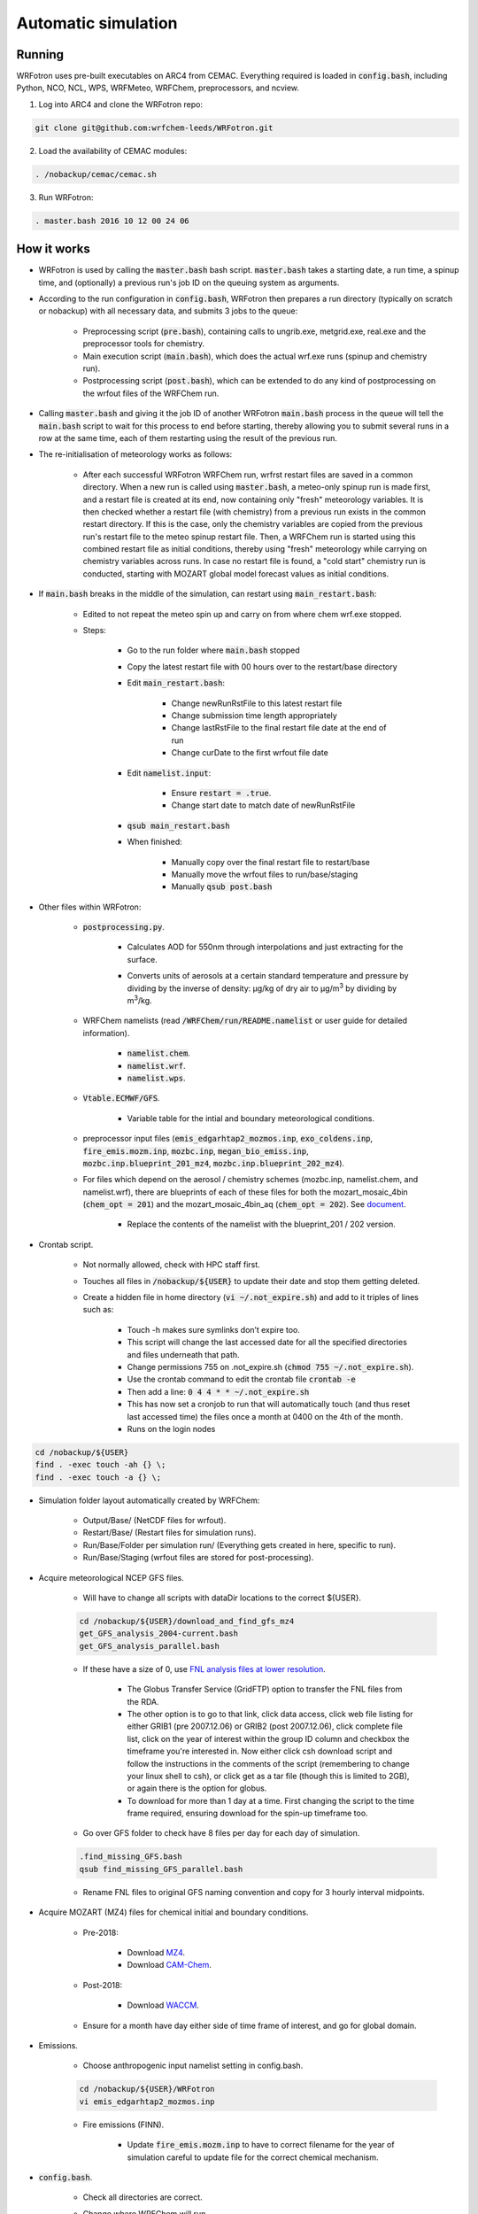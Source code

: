 ********************
Automatic simulation
********************
Running
=======

WRFotron uses pre-built executables on ARC4 from CEMAC. Everything required is loaded in :code:`config.bash`, including Python, NCO, NCL, WPS, WRFMeteo, WRFChem, preprocessors, and ncview.  

1. Log into ARC4 and clone the WRFotron repo:  

.. code-block:: bash

  git clone git@github.com:wrfchem-leeds/WRFotron.git

2. Load the availability of CEMAC modules:

.. code-block:: bash

  . /nobackup/cemac/cemac.sh
    
3. Run WRFotron:  

.. code-block:: bash

  . master.bash 2016 10 12 00 24 06


How it works
============
- WRFotron is used by calling the :code:`master.bash` bash script. :code:`master.bash` takes a starting date, a run time, a spinup time, and (optionally) a previous run's job ID on the queuing system as arguments.  
- According to the run configuration in :code:`config.bash`, WRFotron then prepares a run directory (typically on scratch or nobackup) with all necessary data, and submits 3 jobs to the queue:  

    - Preprocessing script (:code:`pre.bash`), containing calls to ungrib.exe, metgrid.exe, real.exe and the preprocessor tools for chemistry.  
    - Main execution script (:code:`main.bash`), which does the actual wrf.exe runs (spinup and chemistry run).  
    - Postprocessing script (:code:`post.bash`), which can be extended to do any kind of postprocessing on the wrfout files of the WRFChem run.  

- Calling :code:`master.bash` and giving it the job ID of another WRFotron :code:`main.bash` process in the queue will tell the :code:`main.bash` script to wait for this process to end before starting, thereby allowing you to submit several runs in a row at the same time, each of them restarting using the result of the previous run.  
- The re-initialisation of meteorology works as follows:  

    - After each successful WRFotron WRFChem run, wrfrst restart files are saved in a common directory. When a new run is called using :code:`master.bash`, a meteo-only spinup run is made first, and a restart file is created at its end, now containing only "fresh" meteorology variables. It is then checked whether a restart file (with chemistry) from a previous run exists in the common restart directory. If this is the case, only the chemistry variables are copied from the previous run's restart file to the meteo spinup restart file. Then, a WRFChem run is started using this combined restart file as initial conditions, thereby using "fresh" meteorology while carrying on chemistry variables across runs. In case no restart file is found, a "cold start" chemistry run is conducted, starting with MOZART global model forecast values as initial conditions.
- If :code:`main.bash` breaks in the middle of the simulation, can restart using :code:`main_restart.bash`:  

    - Edited to not repeat the meteo spin up and carry on from where chem wrf.exe stopped.
    - Steps:

        - Go to the run folder where :code:`main.bash` stopped
        - Copy the latest restart file with 00 hours over to the restart/base directory
        - Edit :code:`main_restart.bash`:

            - Change newRunRstFile to this latest restart file
            - Change submission time length appropriately
            - Change lastRstFile to the final restart file date at the end of run
            - Change curDate to the first wrfout file date

        - Edit :code:`namelist.input`:

            - Ensure :code:`restart = .true`.
            - Change start date to match date of newRunRstFile

        - :code:`qsub main_restart.bash`
        - When finished:

            - Manually copy over the final restart file to restart/base
            - Manually move the wrfout files to run/base/staging
            - Manually :code:`qsub post.bash`

- Other files within WRFotron:  

    - :code:`postprocessing.py`.  

        - Calculates AOD for 550nm through interpolations and just extracting for the surface.  
        - Converts units of aerosols at a certain standard temperature and pressure by dividing by the inverse of density: µg/kg of dry air to µg/|m3| by dividing by |m3|/kg.  

            .. |m3| replace:: m\ :sup:`3`

    - WRFChem namelists (read :code:`/WRFChem/run/README.namelist` or user guide for detailed information).  

        - :code:`namelist.chem`.  
        - :code:`namelist.wrf`.  
        - :code:`namelist.wps`.  

    - :code:`Vtable.ECMWF/GFS`.  

        - Variable table for the intial and boundary meteorological conditions.  

    - preprocessor input files (:code:`emis_edgarhtap2_mozmos.inp`, :code:`exo_coldens.inp`, :code:`fire_emis.mozm.inp`, :code:`mozbc.inp`, :code:`megan_bio_emiss.inp`, :code:`mozbc.inp.blueprint_201_mz4`, :code:`mozbc.inp.blueprint_202_mz4`).     
    - For files which depend on the aerosol / chemistry schemes (mozbc.inp, namelist.chem, and namelist.wrf), there are blueprints of each of these files for both the mozart_mosaic_4bin (:code:`chem_opt = 201`) and the mozart_mosaic_4bin_aq (:code:`chem_opt = 202`). See `document <https://github.com/wrfchem-leeds/WRFotron/blob/master/additional_docs/MOZART_MOSAIC_V3.6.readme_dec2016.pdf>`_.  

        - Replace the contents of the namelist with the blueprint_201 / 202 version.  

- Crontab script.  

    - Not normally allowed, check with HPC staff first.  
    - Touches all files in :code:`/nobackup/${USER}` to update their date and stop them getting deleted. 
    - Create a hidden file in home directory (:code:`vi ~/.not_expire.sh`) and add to it triples of lines such as:  

        - Touch -h makes sure symlinks don’t expire too.  
        - This script will change the last accessed date for all the specified directories and files underneath that path.  
        - Change permissions 755 on .not_expire.sh (:code:`chmod 755 ~/.not_expire.sh`).  
        - Use the crontab command to edit the crontab file :code:`crontab -e`
        - Then add a line: :code:`0 4 4 * * ~/.not_expire.sh`
        - This has now set a cronjob to run that will automatically touch (and thus reset last accessed time) the files once a month at 0400 on the 4th of the month.
        - Runs on the login nodes

.. code-block:: bash

  cd /nobackup/${USER}  
  find . -exec touch -ah {} \;
  find . -exec touch -a {} \;  

- Simulation folder layout  automatically created by WRFChem:  

    - Output/Base/ (NetCDF files for wrfout).  
    - Restart/Base/ (Restart files for simulation runs).  
    - Run/Base/Folder per simulation run/ (Everything gets created in here, specific to run).  
    - Run/Base/Staging (wrfout files are stored for post-processing).  

- Acquire meteorological NCEP GFS files.  

    - Will have to change all scripts with dataDir locations to the correct ${USER}.  

    .. code-block:: bash

      cd /nobackup/${USER}/download_and_find_gfs_mz4
      get_GFS_analysis_2004-current.bash
      get_GFS_analysis_parallel.bash

    - If these have a size of 0, use `FNL analysis files at lower resolution <https://rda.ucar.edu/datasets/ds083.2/index.html#!description>`_.  

        - The Globus Transfer Service (GridFTP) option to transfer the FNL files from the RDA.  
        - The other option is to go to that link, click data access, click web file listing for either GRIB1 (pre 2007.12.06) or GRIB2 (post 2007.12.06), click complete file list, click on the year of interest within the group ID column and checkbox the timeframe you're interested in. Now either click csh download script and follow the instructions in the comments of the script (remembering to change your linux shell to csh), or click get as a tar file (though this is limited to 2GB), or again there is the option for globus.
        - To download for more than 1 day at a time. First changing the script to the time frame required, ensuring download for the spin-up timeframe too.  

    - Go over GFS folder to check have 8 files per day for each day of simulation.  

    .. code-block:: bash

      .find_missing_GFS.bash
      qsub find_missing_GFS_parallel.bash

    - Rename FNL files to original GFS naming convention and copy for 3 hourly interval midpoints.

- Acquire MOZART (MZ4) files for chemical initial and boundary conditions.  

    - Pre-2018:  

        - Download `MZ4 <http://www.acom.ucar.edu/wrf-chem/mozart.shtml>`_.  
        - Download `CAM-Chem <https://www.acom.ucar.edu/cam-chem/cam-chem.shtml>`_.  

    - Post-2018:

        - Download `WACCM <https://www.acom.ucar.edu/waccm/download.shtml>`_. 

    - Ensure for a month have day either side of time frame of interest, and go for global domain.  

- Emissions.  

    - Choose anthropogenic input namelist setting in config.bash.  

    .. code-block:: bash

      cd /nobackup/${USER}/WRFotron
      vi emis_edgarhtap2_mozmos.inp

    - Fire emissions (FINN).  

        - Update :code:`fire_emis.mozm.inp` to have to correct filename for the year of simulation  careful to update file for the correct chemical mechanism.  

- :code:`config.bash`.  

    - Check all directories are correct.  
    - Change where WRFChem will run.  
    - Keep the same name for synchronous runs.  
    - Or if a new simulation, change.  

        - workDir / achiveRootDir / restartRootDir.  

- Check :code:`pre.bash`.  

    - Check the linked MZ4 files are for timeframe required e.g. 2015.  
    - If using daily files, use this portion of code and comment out the monthly section.  
    - Vice versa for if using monthly files.  

- :code:`namelist.wps.blueprint`.  

    - Change domain, resolution, map projection, and map area.  
    - Edit :code:`namelist.wps.domain_test` to try out different domain settings.  
    - Create domain plot :code:`ncl plotgrids.ncl`.  
    - View the PDF of the domain :code:`evince wps_show_dom.pdf`.  
    - When decided update setting in :code:`namelist.wps.blueprint`.  

- :code:`namelist.wrf.blueprint`.  

    - Change domain, resolution, and number of levels.  

- :code:`namelist.chem.blueprint`.  

    - Change chemistry options.  
    - See WRFChem User Guide.  

- :code:`master.bash`.  

    - Calling master.bash without arguments gives you usage instructions:  

    .. code-block:: bash

      . master.bash

      $ Call with arguments <year (YYYY)> <month (MM)> <day (DD)> <hour (hh)> ...    
      $                 or <year (YYYY)> <month (MM)> <day (DD)> <hour (hh)> ...  
      $ possible options (have to go before arguments):  
      $                  -e <experiment name>  
      $                  -c <chain directory (submission from CRON)>  


    - Master.bash submits :code:`pre.bash`, :code:`main.bash`, and :code:`post.bash`.  
    - Creates output, restart, and run directories on /nobackup/${USER}.  

        - /run/base/startdate_enddate.  

    - In this folder is all the files copied over with the settings updated in all the bash scripts (master, pre, main, post, config).  
    - Test run for 24 hours.  

    .. code-block:: bash

      . master.bash 2016 10 05 00 24 06

    - Start year / start month / start day / start hour (UTC time) / simulation length / spin up length.  
    - Spin-up runs from 2016-10-04_18:00:00 to 2016-10-05_00:00:00.  
    - Simulation runs from 2016-10-05_00:00:00 to 2016-10-06_00:00:00.  
    - Check linked files were for this ${USER}.  

    - Now make another run starting when the first one finishes, which will use the output of the previous run for chemistry initial conditions (rather than MOZART chemical boundary conditions), while re-initialising meteorology (from GFS/ECMWF data):

    .. code-block:: bash

      . master.bash 2016 10 05 00 24 06 999999

    - The 999999 is the job id for the :code:`main.bash` from the previous run. This is used in the syntax to tell the HPC machine to wait until this job has finished before starting the new run. This is because the new run uses the files created from the first run. This allows you to submit several runs in a row at the same time, each of them restarting using the result of the previous run.
    - Four-dimension data assimilation (FDDA, i.e. re-initialisation of meteorology).  

    .. code-block:: bash

      vi master.bash
      S/GRIDFDDA/0/g # to turn it off
      S/GRIDFDDA/1/g # to turn it on  

    - Nudges horizontal and vertical wind, potential temperature and water vapor mixing ratio to analyses. It doesn’t take the analyses fields for its values like some other models do. It uses them as initial conditions and then uses the primitive atmospheric equations. This is not for chemistry directly, though affects chemicals through transport.  

    - After each successful WRFotron run, wrfrst restart files are saved in the restart directory. When a new run is called using :code:`master.bash`, a meteo-only spinup run is made first, and a restart file is created at its end, now containing only "fresh" meteorology variables. It is then checked whether a restart file (with chemistry) from a previous run exists in the common restart directory. If this is the case, only the chemistry variables are copied from the previous run's restart file to the meteo spinup restart file. Then, a WRFChem run is started using this combined restart file as initial conditions, thereby using "fresh" meteorology while carrying on chemistry variables across runs. In case no restart file is found, a "cold start" chemistry run is conducted, starting with MOZART global model forecast values as initial conditions.

- If need to re-submit any parts of the simulation, from within the folder, make changes to the relevant bash script and then:  

.. code-block:: bash

  qsub pre.bash  
  qsub main.bash  
  qsub post.bash

- Approximate job run times and HPC requirements:
 
    - 1 day simulation takes 1 hour wall clock time approximately.  
    - 1 month simulation takes 2 days wall clock time approximately.  
    - 1 year simulations takes 1 month wall clock time approximately.  
    - :code:`pre.bash` = 7 hours, 1 core, 32GB/process (run in serial).
    - :code:`main.bash` = 48 hours, 32 cores, 1GB/process (run in parallel).
    - :code:`post.bash` = 48 hours, 4 core, 12GB/process (run in parallel).

